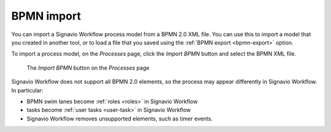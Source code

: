 .. _bpmn-import:

BPMN import
-----------

You can import a Signavio Workflow process model from a BPMN 2.0 XML file.
You can use this to import a model that you created in another tool,
or to load a file that you saved using the :ref:`BPMN export <bpmn-export>` option.

To import a process model, on the `Processes` page,
click the `Import BPMN` button and select the BPMN XML file.

.. figure:: /_static/images/process-builder/bpmn-import.png

   The `Import BPMN` button on the `Processes` page

Signavio Workflow does not support all BPMN 2.0 elements, 
so the process may appear differently in Signavio Workflow.
In particular:

* BPMN swim lanes become :ref:`roles <roles>` in Signavio Workflow
* tasks become :ref:`user tasks <user-task>` in Signavio Workflow
* Signavio Workflow removes unsupported elements, such as timer events.